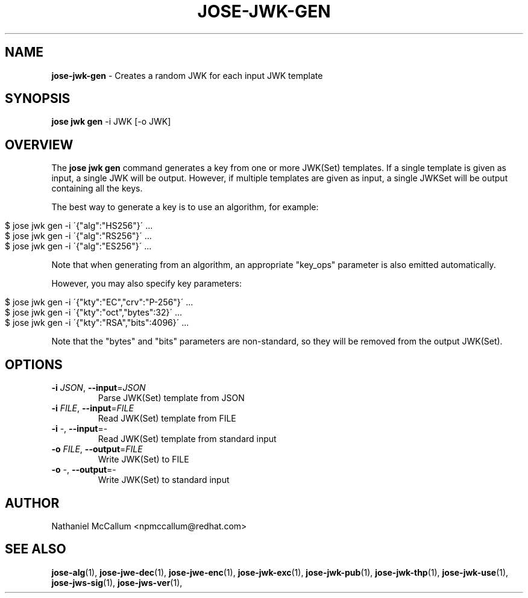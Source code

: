 .\" generated with Ronn/v0.7.3
.\" http://github.com/rtomayko/ronn/tree/0.7.3
.
.TH "JOSE\-JWK\-GEN" "1" "May 2017" "" ""
.
.SH "NAME"
\fBjose\-jwk\-gen\fR \- Creates a random JWK for each input JWK template
.
.SH "SYNOPSIS"
\fBjose jwk gen\fR \-i JWK [\-o JWK]
.
.SH "OVERVIEW"
The \fBjose jwk gen\fR command generates a key from one or more JWK(Set) templates\. If a single template is given as input, a single JWK will be output\. However, if multiple templates are given as input, a single JWKSet will be output containing all the keys\.
.
.P
The best way to generate a key is to use an algorithm, for example:
.
.IP "" 4
.
.nf

$ jose jwk gen \-i \'{"alg":"HS256"}\' \.\.\.
$ jose jwk gen \-i \'{"alg":"RS256"}\' \.\.\.
$ jose jwk gen \-i \'{"alg":"ES256"}\' \.\.\.
.
.fi
.
.IP "" 0
.
.P
Note that when generating from an algorithm, an appropriate "key_ops" parameter is also emitted automatically\.
.
.P
However, you may also specify key parameters:
.
.IP "" 4
.
.nf

$ jose jwk gen \-i \'{"kty":"EC","crv":"P\-256"}\' \.\.\.
$ jose jwk gen \-i \'{"kty":"oct","bytes":32}\' \.\.\.
$ jose jwk gen \-i \'{"kty":"RSA","bits":4096}\' \.\.\.
.
.fi
.
.IP "" 0
.
.P
Note that the "bytes" and "bits" parameters are non\-standard, so they will be removed from the output JWK(Set)\.
.
.SH "OPTIONS"
.
.TP
\fB\-i\fR \fIJSON\fR, \fB\-\-input\fR=\fIJSON\fR
Parse JWK(Set) template from JSON
.
.TP
\fB\-i\fR \fIFILE\fR, \fB\-\-input\fR=\fIFILE\fR
Read JWK(Set) template from FILE
.
.TP
\fB\-i\fR \-, \fB\-\-input\fR=\-
Read JWK(Set) template from standard input
.
.TP
\fB\-o\fR \fIFILE\fR, \fB\-\-output\fR=\fIFILE\fR
Write JWK(Set) to FILE
.
.TP
\fB\-o\fR \-, \fB\-\-output\fR=\-
Write JWK(Set) to standard input
.
.SH "AUTHOR"
Nathaniel McCallum <npmccallum@redhat\.com>
.
.SH "SEE ALSO"
\fBjose\-alg\fR(1), \fBjose\-jwe\-dec\fR(1), \fBjose\-jwe\-enc\fR(1), \fBjose\-jwk\-exc\fR(1), \fBjose\-jwk\-pub\fR(1), \fBjose\-jwk\-thp\fR(1), \fBjose\-jwk\-use\fR(1), \fBjose\-jws\-sig\fR(1), \fBjose\-jws\-ver\fR(1),

